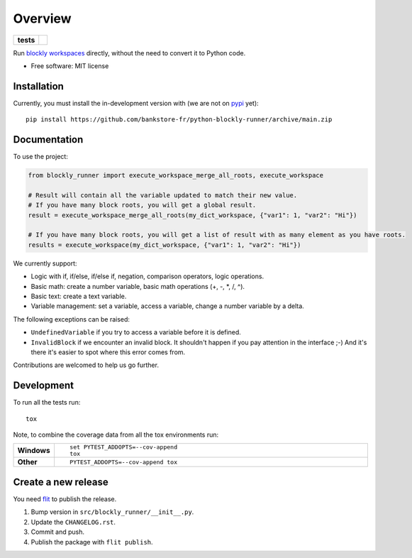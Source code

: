 ========
Overview
========

.. start-badges

.. list-table::
    :stub-columns: 1

    * - tests
      - | |github-actions|

.. |github-actions| image:: https://github.com/bankstore-fr/python-blockly-runner/actions/workflows/github-actions.yml/badge.svg
    :alt: GitHub Actions Build Status
    :target: https://github.com/bankstore-fr/python-blockly-runner/actions

.. |requires| image:: https://requires.io/github/bankstore-fr/python-blockly-runner/requirements.svg?branch=main
    :alt: Requirements Status
    :target: https://requires.io/github/bankstore-fr/python-blockly-runner/requirements/?branch=main

.. |version| image:: https://img.shields.io/pypi/v/blockly-runner.svg
    :alt: PyPI Package latest release
    :target: https://pypi.org/project/blockly-runner

.. |wheel| image:: https://img.shields.io/pypi/wheel/blockly-runner.svg
    :alt: PyPI Wheel
    :target: https://pypi.org/project/blockly-runner

.. |supported-versions| image:: https://img.shields.io/pypi/pyversions/blockly-runner.svg
    :alt: Supported versions
    :target: https://pypi.org/project/blockly-runner

.. |supported-implementations| image:: https://img.shields.io/pypi/implementation/blockly-runner.svg
    :alt: Supported implementations
    :target: https://pypi.org/project/blockly-runner

.. |commits-since| image:: https://img.shields.io/github/commits-since/bankstore-fr/python-blockly-runner/v0.0.0.svg
    :alt: Commits since latest release
    :target: https://github.com/bankstore-fr/python-blockly-runner/compare/v0.0.0...main

.. end-badges

Run `blockly workspaces <https://developers.google.com/blockly/>`__ directly, without the need to convert it to Python code.

* Free software: MIT license


Installation
============

Currently, you must install the in-development version with (we are not on `pypi <https://pypi.org>`__ yet)::

    pip install https://github.com/bankstore-fr/python-blockly-runner/archive/main.zip


Documentation
=============

To use the project:

.. code-block:: python

    from blockly_runner import execute_workspace_merge_all_roots, execute_workspace

    # Result will contain all the variable updated to match their new value.
    # If you have many block roots, you will get a global result.
    result = execute_workspace_merge_all_roots(my_dict_workspace, {"var1": 1, "var2": "Hi"})

    # If you have many block roots, you will get a list of result with as many element as you have roots.
    results = execute_workspace(my_dict_workspace, {"var1": 1, "var2": "Hi"})

We currently support:

* Logic with if, if/else, if/else if, negation, comparison operators, logic operations.
* Basic math: create a number variable, basic math operations (+, -, \*, /, ^).
* Basic text: create a text variable.
* Variable management: set a variable, access a variable, change a number variable by a delta.

The following exceptions can be raised:

* ``UndefinedVariable`` if you try to access a variable before it is defined.
* ``InvalidBlock`` if we encounter an invalid block. It shouldn't happen if you pay attention in the interface ;-)
  And it's there it's easier to spot where this error comes from.

Contributions are welcomed to help us go further.


Development
===========

To run all the tests run::

    tox

Note, to combine the coverage data from all the tox environments run:

.. list-table::
    :widths: 10 90
    :stub-columns: 1

    - - Windows
      - ::

            set PYTEST_ADDOPTS=--cov-append
            tox

    - - Other
      - ::

            PYTEST_ADDOPTS=--cov-append tox


Create a new release
====================

You need `flit <https://flit.pypa.io/en/latest/>`__ to publish the release.

#. Bump version in ``src/blockly_runner/__init__.py``.
#. Update the ``CHANGELOG.rst``.
#. Commit and push.
#. Publish the package with ``flit publish``.
